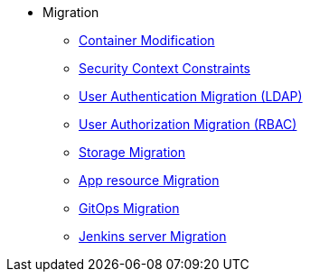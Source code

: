* Migration
** xref:migration/container_mod.adoc[Container Modification]
** xref:migration/container_scc.adoc[Security Context Constraints]
** xref:migration/ldap_migration.adoc[User Authentication Migration (LDAP)]
** xref:migration/rbac_migration.adoc[User Authorization Migration (RBAC)]
** xref:migration/storage.adoc[Storage Migration]
** xref:migration/app_resource_migration.adoc[App resource Migration]
** xref:migration/cd_migration.adoc[GitOps Migration]
** xref:migration/jenkins_migration.adoc[Jenkins server Migration]
